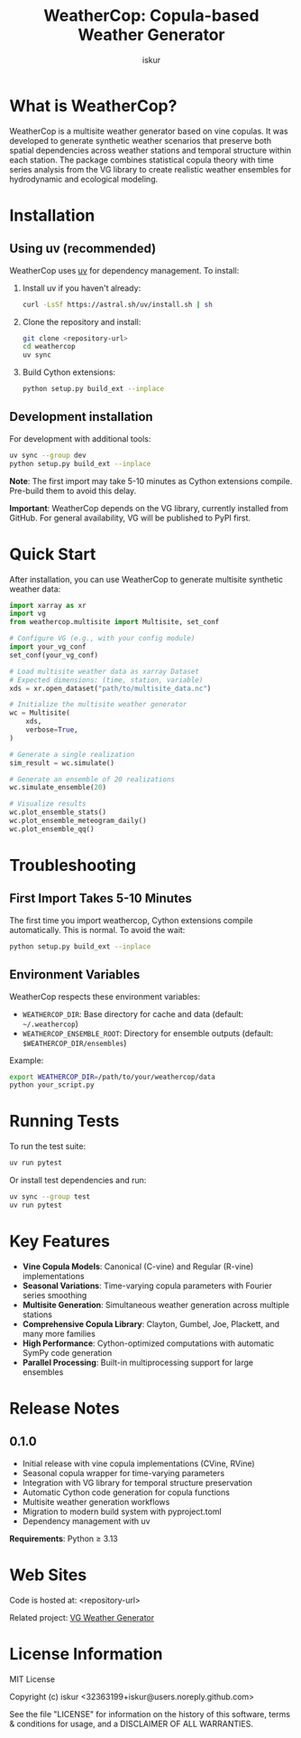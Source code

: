 #+TITLE: WeatherCop: Copula-based Weather Generator
#+AUTHOR: iskur
#+STARTUP: showall

* What is WeatherCop?

WeatherCop is a multisite weather generator based on vine copulas. It was developed to generate synthetic weather scenarios that preserve both spatial dependencies across weather stations and temporal structure within each station. The package combines statistical copula theory with time series analysis from the VG library to create realistic weather ensembles for hydrodynamic and ecological modeling.

* Installation

** Using uv (recommended)

WeatherCop uses [[https://docs.astral.sh/uv/][uv]] for dependency management. To install:

1. Install uv if you haven't already:
   #+begin_src bash
   curl -LsSf https://astral.sh/uv/install.sh | sh
   #+end_src

2. Clone the repository and install:
   #+begin_src bash
   git clone <repository-url>
   cd weathercop
   uv sync
   #+end_src

3. Build Cython extensions:
   #+begin_src bash
   python setup.py build_ext --inplace
   #+end_src

** Development installation

For development with additional tools:

#+begin_src bash
uv sync --group dev
python setup.py build_ext --inplace
#+end_src

*Note*: The first import may take 5-10 minutes as Cython extensions compile. Pre-build them to avoid this delay.

*Important*: WeatherCop depends on the VG library, currently installed from GitHub. For general availability, VG will be published to PyPI first.

* Quick Start

After installation, you can use WeatherCop to generate multisite synthetic weather data:

#+begin_src python
import xarray as xr
import vg
from weathercop.multisite import Multisite, set_conf

# Configure VG (e.g., with your config module)
import your_vg_conf
set_conf(your_vg_conf)

# Load multisite weather data as xarray Dataset
# Expected dimensions: (time, station, variable)
xds = xr.open_dataset("path/to/multisite_data.nc")

# Initialize the multisite weather generator
wc = Multisite(
    xds,
    verbose=True,
)

# Generate a single realization
sim_result = wc.simulate()

# Generate an ensemble of 20 realizations
wc.simulate_ensemble(20)

# Visualize results
wc.plot_ensemble_stats()
wc.plot_ensemble_meteogram_daily()
wc.plot_ensemble_qq()
#+end_src

* Troubleshooting

** First Import Takes 5-10 Minutes

The first time you import weathercop, Cython extensions compile automatically. This is normal. To avoid the wait:

#+begin_src bash
python setup.py build_ext --inplace
#+end_src

** Environment Variables

WeatherCop respects these environment variables:

- =WEATHERCOP_DIR=: Base directory for cache and data (default: =~/.weathercop=)
- =WEATHERCOP_ENSEMBLE_ROOT=: Directory for ensemble outputs (default: =$WEATHERCOP_DIR/ensembles=)

Example:
#+begin_src bash
export WEATHERCOP_DIR=/path/to/your/weathercop/data
python your_script.py
#+end_src

* Running Tests

To run the test suite:

#+begin_src bash
uv run pytest
#+end_src

Or install test dependencies and run:

#+begin_src bash
uv sync --group test
uv run pytest
#+end_src

* Key Features

- *Vine Copula Models*: Canonical (C-vine) and Regular (R-vine) implementations
- *Seasonal Variations*: Time-varying copula parameters with Fourier series smoothing
- *Multisite Generation*: Simultaneous weather generation across multiple stations
- *Comprehensive Copula Library*: Clayton, Gumbel, Joe, Plackett, and many more families
- *High Performance*: Cython-optimized computations with automatic SymPy code generation
- *Parallel Processing*: Built-in multiprocessing support for large ensembles

* Release Notes

** 0.1.0

- Initial release with vine copula implementations (CVine, RVine)
- Seasonal copula wrapper for time-varying parameters
- Integration with VG library for temporal structure preservation
- Automatic Cython code generation for copula functions
- Multisite weather generation workflows
- Migration to modern build system with pyproject.toml
- Dependency management with uv

*Requirements*: Python ≥ 3.13

* Web Sites

Code is hosted at: <repository-url>

Related project: [[https://github.com/iskur/vg][VG Weather Generator]]

* License Information

MIT License

Copyright (c) iskur <32363199+iskur@users.noreply.github.com>

See the file "LICENSE" for information on the history of this software, terms & conditions for usage, and a DISCLAIMER OF ALL WARRANTIES.
